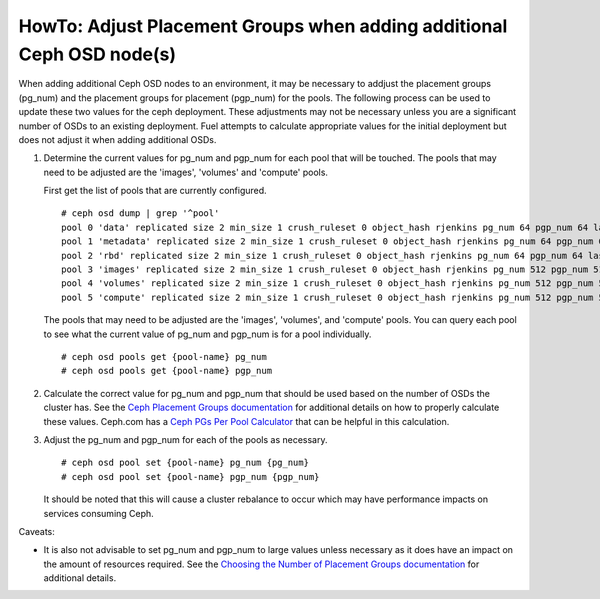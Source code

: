 
.. _ceph-osd-placement-groups:

HowTo: Adjust Placement Groups when adding additional Ceph OSD node(s)
======================================================================

When adding additional Ceph OSD nodes to an environment, it may be
necessary to addjust the placement groups (pg_num) and the placement
groups for placement (pgp_num) for the pools. The following process
can be used to update these two values for the ceph deployment.
These adjustments may not be necessary unless you are a significant
number of OSDs to an existing deployment. Fuel attempts to calculate
appropriate values for the initial deployment but does not adjust it
when adding additional OSDs.


#. Determine the current values for pg_num and pgp_num for each pool
   that will be touched.  The pools that may need to be adjusted are the
   'images', 'volumes' and 'compute' pools.

   First get the list of pools that are currently configured.

   ::

     # ceph osd dump | grep '^pool'
     pool 0 'data' replicated size 2 min_size 1 crush_ruleset 0 object_hash rjenkins pg_num 64 pgp_num 64 last_change 1 flags hashpspool crash_replay_interval 45 stripe_width 0
     pool 1 'metadata' replicated size 2 min_size 1 crush_ruleset 0 object_hash rjenkins pg_num 64 pgp_num 64 last_change 1 flags hashpspool stripe_width 0
     pool 2 'rbd' replicated size 2 min_size 1 crush_ruleset 0 object_hash rjenkins pg_num 64 pgp_num 64 last_change 1 flags hashpspool stripe_width 0
     pool 3 'images' replicated size 2 min_size 1 crush_ruleset 0 object_hash rjenkins pg_num 512 pgp_num 512 last_change 83 flags hashpspool stripe_width 0
     pool 4 'volumes' replicated size 2 min_size 1 crush_ruleset 0 object_hash rjenkins pg_num 512 pgp_num 512 last_change 3 flags hashpspool stripe_width 0
     pool 5 'compute' replicated size 2 min_size 1 crush_ruleset 0 object_hash rjenkins pg_num 512 pgp_num 512 last_change 4 flags hashpspool stripe_width 0

   The pools that may need to be adjusted are the 'images', 'volumes', and
   'compute' pools. You can query each pool to see what the current value of
   pg_num and pgp_num is for a pool individually.

   ::

     # ceph osd pools get {pool-name} pg_num
     # ceph osd pools get {pool-name} pgp_num


#. Calculate the correct value for pg_num and pgp_num that should be
   used based on the number of OSDs the cluster has.  See the
   `Ceph Placement Groups documentation <http://ceph.com/docs/master/rados/operations/placement-groups/#a-preselection-of-pg-num>`_
   for additional details on how to properly calculate these values.
   Ceph.com has a `Ceph PGs Per Pool Calculator <http://ceph.com/pgcalc/>`_
   that can be helpful in this calculation.


#. Adjust the pg_num and pgp_num for each of the pools as necessary.

   ::

     # ceph osd pool set {pool-name} pg_num {pg_num}
     # ceph osd pool set {pool-name} pgp_num {pgp_num}

   It should be noted that this will cause a cluster rebalance to occur
   which may have performance impacts on services consuming Ceph.

Caveats:

* It is also not advisable to set pg_num and pgp_num to large values unless
  necessary as it does have an impact on the amount of resources required.
  See the `Choosing the Number of Placement Groups documentation <http://ceph.com/docs/master/rados/operations/placement-groups/#choosing-the-number-of-placement-groups>`_
  for additional details.
